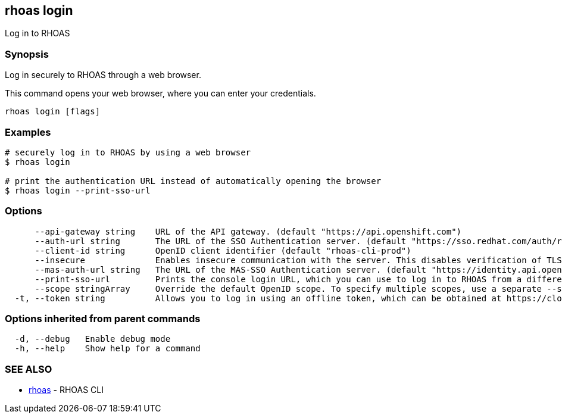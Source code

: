 == rhoas login

ifdef::env-github,env-browser[:relfilesuffix: .adoc]

Log in to RHOAS

=== Synopsis

Log in securely to RHOAS through a web browser.

This command opens your web browser, where you can enter your credentials.


....
rhoas login [flags]
....

=== Examples

....
# securely log in to RHOAS by using a web browser
$ rhoas login

# print the authentication URL instead of automatically opening the browser
$ rhoas login --print-sso-url

....

=== Options

....
      --api-gateway string    URL of the API gateway. (default "https://api.openshift.com")
      --auth-url string       The URL of the SSO Authentication server. (default "https://sso.redhat.com/auth/realms/redhat-external")
      --client-id string      OpenID client identifier (default "rhoas-cli-prod")
      --insecure              Enables insecure communication with the server. This disables verification of TLS certificates and host names.
      --mas-auth-url string   The URL of the MAS-SSO Authentication server. (default "https://identity.api.openshift.com/auth/realms/rhoas")
      --print-sso-url         Prints the console login URL, which you can use to log in to RHOAS from a different web browser. This is useful if you need to log in with different credentials than the credentials you used in your default web browser.
      --scope stringArray     Override the default OpenID scope. To specify multiple scopes, use a separate --scope for each scope. (default [openid])
  -t, --token string          Allows you to log in using an offline token, which can be obtained at https://cloud.redhat.com/openshift/token.
....

=== Options inherited from parent commands

....
  -d, --debug   Enable debug mode
  -h, --help    Show help for a command
....

=== SEE ALSO

* link:rhoas{relfilesuffix}[rhoas]	 - RHOAS CLI

